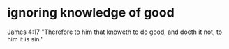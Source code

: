 #+BRAIN_PARENTS: index

* ignoring knowledge of good
  :PROPERTIES:
  :ID:       39050126-875a-4970-99d4-146ddf70213b
  :END:

James 4:17
"Therefore to him that knoweth to do good,
and doeth it not, to him it is sin.'

